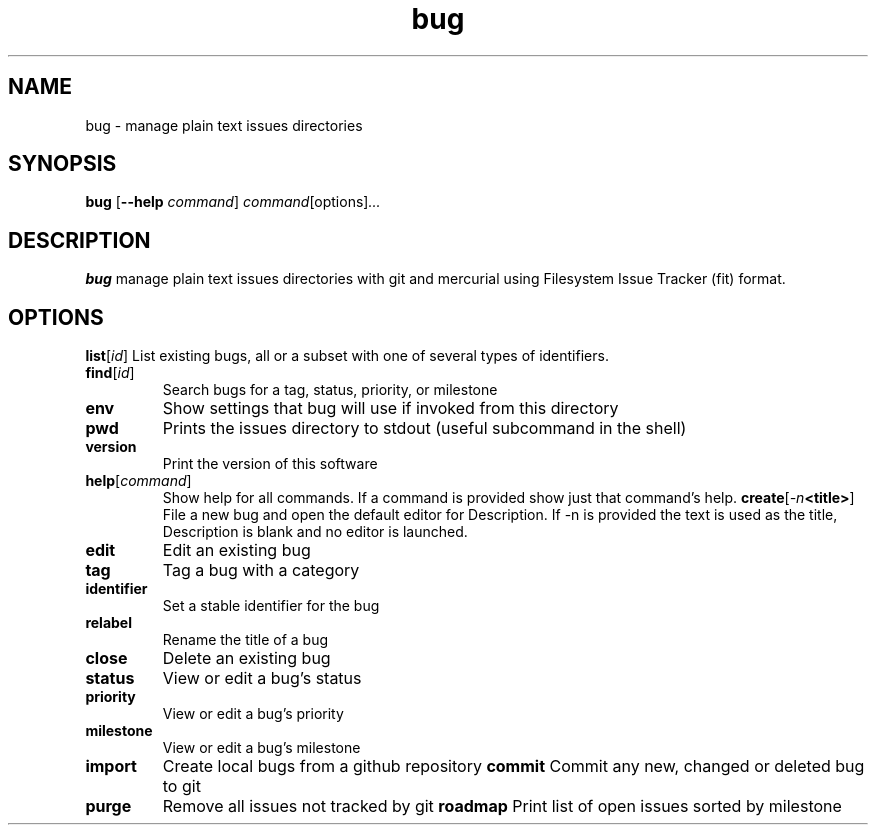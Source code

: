 .TH bug 1
.SH NAME
bug \- manage plain text issues directories
.SH SYNOPSIS
.B bug
[\fB\-\-help\fR \fIcommand\fR]
.IR command \fR[options] ...
.SH DESCRIPTION
.B bug
manage plain text issues directories with git and mercurial using Filesystem Issue Tracker (fit) format.
.SH OPTIONS
.\
.PP Status/reading commands
.\
.TP
.BR list \fR[\fIid\fR]
List existing bugs, all or a subset with one of several types of identifiers.
.TP
.BR find \fR[\fIid\fR]
Search bugs for a tag, status, priority, or milestone
.TP
.BR env
Show settings that bug will use if invoked from this directory
.TP
.BR pwd
Prints the issues directory to stdout (useful subcommand in the shell)
.TP
.BR version
Print the version of this software
.TP
.BR help \fR[\fIcommand\fR]
Show help for all commands. If a command is provided show just that command's help.
.\
.PP Issue editing commands:
.\
.TP
.BR create \fR[\fI\-n <title>\fR]
File a new bug and open the default editor for Description. If -n is provided the text is used as the title, Description is blank and no editor is launched.
.TP
.BR edit
Edit an existing bug
.TP
.BR tag
Tag a bug with a category
.TP
.BR identifier
Set a stable identifier for the bug
.TP
.BR relabel
Rename the title of a bug
.TP
.BR close
Delete an existing bug
.TP
.BR status
View or edit a bug's status
.TP
.BR priority
View or edit a bug's priority
.TP
.BR milestone
View or edit a bug's milestone
.TP
.BR import
Create local bugs from a github repository
.\
.PP Version control commands:
.\
.TP
.BR commit
Commit any new, changed or deleted bug to git
.TP
.BR purge
Remove all issues not tracked by git
.\
.PP Other commands:
.\
.TP
.BR roadmap
Print list of open issues sorted by milestone

